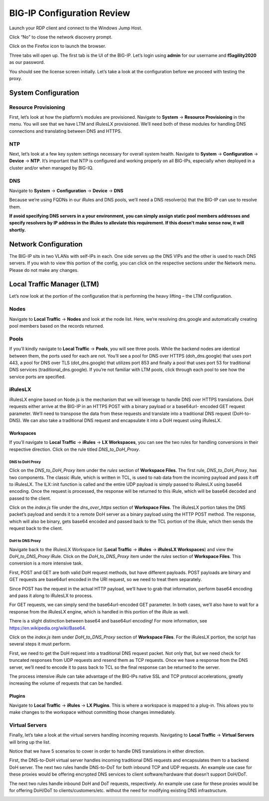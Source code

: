 BIG-IP Configuration Review
---------------------------

Launch your RDP client and connect to the Windows Jump Host.

|image2.png|

Click “No” to close the network discovery prompt.

Click on the Firefox icon to launch the browser.

Three tabs will open up. The first tab is the UI of the BIG-IP. Let’s login using **admin** for our username and **f5agility2020** as our password.

|image3.png|

You should see the license screen initially. Let’s take a look at the configuration before we proceed with testing the proxy.

System Configuration
~~~~~~~~~~~~~~~~~~~~

Resource Provisioning
^^^^^^^^^^^^^^^^^^^^^

First, let’s look at how the platform’s modules are provisioned. Navigate to **System** -> **Resource Provisioning** in the menu. You will see that we have LTM and iRulesLX provisioned. We’ll need both of these modules for handling DNS connections and translating between DNS and HTTPS.

|image4.png|

NTP
^^^

Next, let’s look at a few key system settings necessary for overall system health. Navigate to **System** -> **Configuration** -> **Device** -> **NTP**. It’s important that NTP is configured and working properly on all BIG-IPs, especially when deployed in a cluster and/or when managed by BIG-IQ.

|image5.png|

DNS
^^^

Navigate to **System** -> **Configuration** -> **Device** -> **DNS**

Because we’re using FQDNs in our iRules and DNS pools, we’ll need a DNS resolver(s) that the BIG-IP can use to resolve them.

**If avoid specifying DNS servers in a your environment, you can simply assign static pool members addresses and specify resolvers by IP address in the iRules to alleviate this requirement. If this doesn't make sense now, it will shortly.**

|image6.png|

Network Configuration
~~~~~~~~~~~~~~~~~~~~~

The BIG-IP sits in two VLANs with self-IPs in each. One side serves up the DNS VIPs and the other is used to reach DNS servers. If you wish to view this portion of the config, you can click on the respective sections under the Network menu. Please do not make any changes.

|image7.png|

Local Traffic Manager (LTM)
~~~~~~~~~~~~~~~~~~~~~~~~~~~

Let’s now look at the portion of the configuration that is performing the heavy lifting – the LTM configuration.

Nodes
^^^^^

Navigate to **Local Traffic** -> **Nodes** and look at the node list. Here, we’re resolving dns.google and automatically creating pool members based on the records returned.

|image8.png|

Pools
^^^^^

If you’ll kindly navigate to **Local Traffic** -> **Pools**, you will see three pools. While the backend nodes are identical between them, the ports used for each are not. You’ll see a pool for DNS over HTTPS (doh_dns.google) that uses port 443, a pool for DNS over TLS (dot_dns.google) that utilizes port 853 and finally a pool that uses port 53 for traditional DNS services (traditional_dns.google). If you’re not familiar with LTM pools, click through each pool to see how the service ports are specified.

|image9.png|

iRulesLX
^^^^^^^^

iRulesLX engine based on Node.js is the mechanism that we will leverage to handle DNS over HTTPS translations. DoH requests either arrive at the BIG-IP in an HTTPS POST with a binary payload or a base64url- encoded GET request parameter. We’ll need to transpose the data from these requests and translate into a traditional DNS request (DoH-to-DNS). We can also take a traditional DNS request and encapsulate it into a DoH request using iRulesLX.

Workspaces
''''''''''

If you’ll navigate to **Local Traffic** -> **iRules** -> **LX Workspaces**, you can see the two rules for handling conversions in their respective direction. Click on the rule titled *DNS_to_DoH_Proxy*.

|image10.png|

DNS to DoH Proxy
""""""""""""""""

Click on the *DNS_to_DoH_Proxy* item under the *rules* section of **Workspace Files**. The first rule, *DNS_to_DoH_Proxy*, has two components. The classic iRule, which is written in TCL, is used to nab data from the incoming payload and pass it off to iRulesLX. The ILX::init function is called and the entire UDP payload is simply passed to iRulesLX using base64 encoding. Once the request is processed, the response will be returned to this iRule, which will be base64 decoded and passed to the client.

|image11.png|

Click on the *index.js* file under the *dns_over_https* section of **Workspace Files**. The iRulesLX portion takes the DNS packet’s payload and sends it to a remote DoH server as a binary payload using the HTTP POST method. The response, which will also be binary, gets base64 encoded and passed back to the TCL portion of the iRule, which then sends the request back to the client.

|image12.png|

DoH to DNS Proxy
""""""""""""""""

Navigate back to the iRulesLX Workspace list (**Local Traffic** -> **iRules** -> **iRulesLX Workspaces**) and view the *DoH_to_DNS_Proxy* iRule. Click on the *DoH_to_DNS_Proxy* item under the *rules* section of **Workspace Files**. This conversion is a more intensive task. 

First, POST and GET are both valid DoH request methods, but have different payloads. POST payloads are binary and GET requests are base64url encoded in the URI request, so we need to treat them 
separately.

Since POST has the request in the actual HTTP payload, we’ll have to grab that information, perform base64 encoding and pass it along to iRulesLX to process.

For GET requests, we can simply send the base64url-encoded GET parameter. In both cases, we’ll also have to wait for a response from the iRulesLX engine, which is handled in this portion of the iRule as well.

There is a slight distinction between base64 and base64url encoding! For more information, see https://en.wikipedia.org/wiki/Base64.

|image13.png|

Click on the *index.js* item under *DoH_to_DNS_Proxy* section of **Workspace Files**. For the iRulesLX portion, the script has several steps it must perform.

First, we need to get the DoH request into a traditional DNS request packet. Not only that, but we need check for truncated responses from UDP requests and resend them as TCP requests. Once we have a response from the DNS server, we’ll need to encode it to pass back to TCL so the final response can be returned to the server.

The process intensive iRule can take advantage of the BIG-IPs native SSL and TCP protocol accelerations, greatly increasing the volume of requests that can be handled.

|image14.png|

Plugins
'''''''

Navigate to **Local Traffic** -> **iRules** -> **LX Plugins**. This is where a workspace is mapped to a plug-in. This allows you to make changes to the workspace without committing those changes immediately.

|image15.png|

Virtual Servers 
^^^^^^^^^^^^^^^

Finally, let’s take a look at the virtual servers handling incoming requests. Navigating to **Local Traffic** -> **Virtual Servers** will bring up the list.

Notice that we have 5 scenarios to cover in order to handle DNS translations in either direction.

First, the DNS-to-DoH virtual server handles incoming traditional DNS requests and encapsulates them to a backend DoH server. The next two rules handle DNS-to-DoT for both inbound TCP and UDP requests. An example use case for these proxies would be offering encrypted DNS services to client software/hardware that doesn’t support DoH/DoT.

The next two rules handle inbound DoH and DoT requests, respectively. An example use case for these proxies would be for offering DoH/DoT to clients/customers/etc. without the need for modifying existing DNS infrastructure.

|image16.png|

.. |image2.png| image:: _images/image2.png
   :width: 7.5in
   :height: 4.6875in
.. |image3.png| image:: _images/image3.png
   :width: 7.5in
   :height: 4.6875in
.. |image4.png| image:: _images/image4.png
   :width: 7.5in
   :height: 4.47917in
.. |image5.png| image:: _images/image5.png
   :width: 7.5in
   :height: 4.48438in
.. |image6.png| image:: _images/image6.png
   :width: 7.5in
   :height: 4.4775in
.. |image7.png| image:: _images/image7.png
   :width: 2.39879in
   :height: 2.88051in
.. |image8.png| image:: _images/image8.png
   :width: 7.5in
   :height: 4.47917in
.. |image9.png| image:: _images/image9.png
   :width: 7.5in
   :height: 4.47917in
.. |image10.png| image:: _images/image10.png
   :width: 7.5in
   :height: 3.89006in
.. |image11.png| image:: _images/image11.png
   :width: 7.5in
   :height: 4.47917in
.. |image12.png| image:: _images/image12.png
   :width: 7.5in
   :height: 4.47396in
.. |image13.png| image:: _images/image13.png
   :width: 7.5in
   :height: 4.47917in
.. |image14.png| image:: _images/image14.png
   :width: 7.5in
   :height: 4.54167in
.. |image15.png| image:: _images/image15.png
   :width: 7.5in
   :height: 4.47917in
.. |image16.png| image:: _images/image16.png
   :width: 7.5in
   :height: 4.47917in